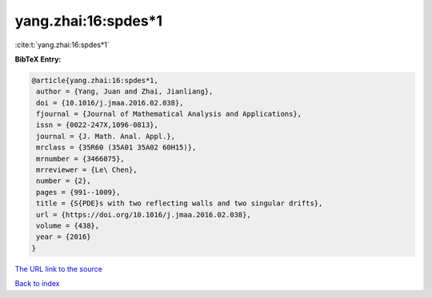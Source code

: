 yang.zhai:16:spdes*1
====================

:cite:t:`yang.zhai:16:spdes*1`

**BibTeX Entry:**

.. code-block:: bibtex

   @article{yang.zhai:16:spdes*1,
    author = {Yang, Juan and Zhai, Jianliang},
    doi = {10.1016/j.jmaa.2016.02.038},
    fjournal = {Journal of Mathematical Analysis and Applications},
    issn = {0022-247X,1096-0813},
    journal = {J. Math. Anal. Appl.},
    mrclass = {35R60 (35A01 35A02 60H15)},
    mrnumber = {3466075},
    mrreviewer = {Le\ Chen},
    number = {2},
    pages = {991--1009},
    title = {S{PDE}s with two reflecting walls and two singular drifts},
    url = {https://doi.org/10.1016/j.jmaa.2016.02.038},
    volume = {438},
    year = {2016}
   }
`The URL link to the source <ttps://doi.org/10.1016/j.jmaa.2016.02.038}>`_


`Back to index <../By-Cite-Keys.html>`_
